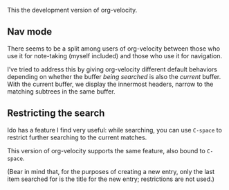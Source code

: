 This the development version of org-velocity.

** Nav mode

There seems to be a split among users of org-velocity between those
who use it for note-taking (myself included) and those who use it for
navigation.

I’ve tried to address this by giving org-velocity different default
behaviors depending on whether the buffer /being searched/ is also the
/current/ buffer. With the current buffer, we display the innermost headers, narrow to the matching subtrees in the same buffer.

** Restricting the search

Ido has a feature I find very useful: while searching, you can use
~C-space~ to restrict further searching to the current matches.

This version of org-velocity supports the same feature, also bound to
~C-space~.

(Bear in mind that, for the purposes of creating a new entry, only the
last item searched for is the title for the new entry; restrictions
are not used.)
